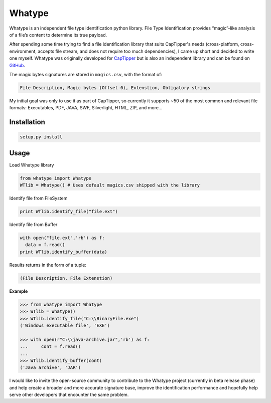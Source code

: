 =======
Whatype
=======

Whatype is an independent file type identification python library.
File Type Identification provides “magic”-like analysis of a file’s content to determine its true payload.

After spending some time trying to find a file identification library that suits CapTipper's needs (cross-platform, cross-environment, accepts file stream, and does not require too much dependencies), I came up short and decided to write one myself.
Whatype was originally developed for `CapTipper <https://github.com/omriher/CapTipper>`__ but is also an independent library and can be found on `GitHub`__.


The magic bytes signatures are stored in ``magics.csv``, with the format of:

.. code:: python

    File Description, Magic bytes (Offset 0), Extenstion, Obligatory strings

My initial goal was only to use it as part of CapTipper, so currently it supports ~50 of the most common and relevant file formats:
Executables, PDF, JAVA, SWF, Silverlight, HTML, ZIP, and more…

Installation
-------------
.. code:: python

    setup.py install

Usage
-----
Load Whatype library

.. code:: python

    from whatype import Whatype
    WTlib = Whatype() # Uses default magics.csv shipped with the library

Identify file from FileSystem

.. code:: python

    print WTlib.identify_file("file.ext")

Identify file from Buffer

.. code:: python

    with open("file.ext",'rb') as f:
      data = f.read()
    print WTlib.identify_buffer(data)

Results returns in the form of a tuple:

.. code:: python

    (File Description, File Extenstion)

**Example**

.. code:: python

    >>> from whatype import Whatype
    >>> WTlib = Whatype()
    >>> WTlib.identify_file("C:\\BinaryFile.exe")
    ('Windows executable file', 'EXE')

    >>> with open(r"C:\\java-archive.jar",'rb') as f:
    ...     cont = f.read()
    ...
    >>> WTlib.identify_buffer(cont)
    ('Java archive', 'JAR')


I would like to invite the open-source community to contribute to the Whatype project (currently in beta release phase) and help create a broader and more accurate signature base, improve the identification performance and hopefully help serve other developers that encounter the same problem.

.. _Whatype: https://github.com/omriher/Whatype
__ Whatype_
